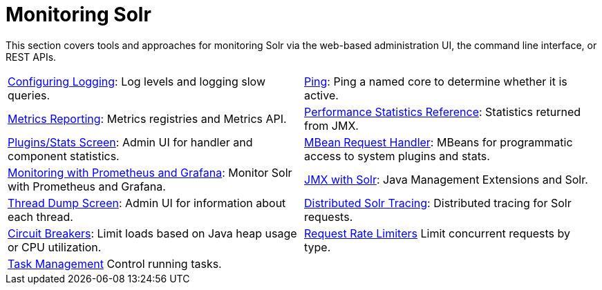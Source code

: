 = Monitoring Solr
:page-children: configuring-logging, \
    ping, \
    metrics-reporting, \
    performance-statistics-reference, \
    plugins-stats-screen, \
    mbean-request-handler, \
    monitoring-with-prometheus-and-grafana, \
    jmx-with-solr, \
    thread-dump, \
    distributed-tracing, \
    circuit-breakers, \
    rate-limiters, \
    task-management
// Licensed to the Apache Software Foundation (ASF) under one
// or more contributor license agreements.  See the NOTICE file
// distributed with this work for additional information
// regarding copyright ownership.  The ASF licenses this file
// to you under the Apache License, Version 2.0 (the
// "License"); you may not use this file except in compliance
// with the License.  You may obtain a copy of the License at
//
//   http://www.apache.org/licenses/LICENSE-2.0
//
// Unless required by applicable law or agreed to in writing,
// software distributed under the License is distributed on an
// "AS IS" BASIS, WITHOUT WARRANTIES OR CONDITIONS OF ANY
// KIND, either express or implied.  See the License for the
// specific language governing permissions and limitations
// under the License.

[.lead]
This section covers tools and approaches for monitoring Solr via the web-based administration UI, the command line interface, or REST APIs.

****
// This tags the below list so it can be used in the parent page section list
// tag::monitoring-sections[]
[cols="1,1",frame=none,grid=none,stripes=none]
|===
| <<configuring-logging.adoc#,Configuring Logging>>: Log levels and logging slow queries.
| <<ping.adoc#,Ping>>: Ping a named core to determine whether it is active.
| <<metrics-reporting.adoc#,Metrics Reporting>>: Metrics registries and Metrics API.
| <<performance-statistics-reference.adoc#,Performance Statistics Reference>>: Statistics returned from JMX.
| <<plugins-stats-screen.adoc#,Plugins/Stats Screen>>: Admin UI for handler and component statistics.
| <<mbean-request-handler.adoc#,MBean Request Handler>>: MBeans for programmatic access to system plugins and stats.
| <<monitoring-with-prometheus-and-grafana.adoc#,Monitoring with Prometheus and Grafana>>: Monitor Solr with Prometheus and Grafana.
| <<jmx-with-solr.adoc#,JMX with Solr>>: Java Management Extensions and Solr.
| <<thread-dump.adoc#,Thread Dump Screen>>: Admin UI for information about each thread.
| <<distributed-tracing.adoc#,Distributed Solr Tracing>>: Distributed tracing for Solr requests.
| <<circuit-breakers.adoc#,Circuit Breakers>>: Limit loads based on Java heap usage or CPU utilization.
| <<rate-limiters.adoc#,Request Rate Limiters>> Limit concurrent requests by type.
| <<task-management.adoc#,Task Management>> Control running tasks.
|
|===
// end::monitoring-sections[]
****

